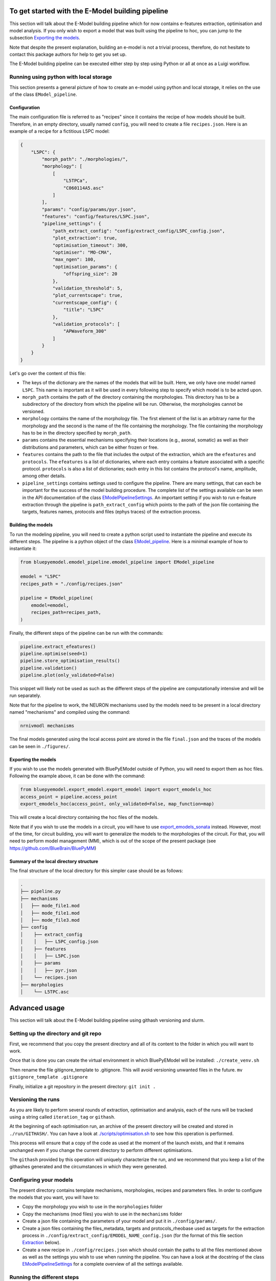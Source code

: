 To get started with the E-Model building pipeline
=================================================

This section will talk about the E-Model building pipeline which for now contains e-features extraction, optimisation and model analysis. If you only wish to export a model that was built using the pipeline to hoc, you can jump to the subsection `Exporting the models`_.

Note that despite the present explanation, building an e-model is not a trivial process, therefore, do not hesitate to contact this package authors for help to get you set up.

The E-Model building pipeline can be executed either step by step using Python or all at once as a Luigi workflow.

Running using python with local storage
---------------------------------------

This section presents a general picture of how to create an e-model using python and local storage, it relies on the use of the class ``EModel_pipeline``.

Configuration
~~~~~~~~~~~~~

The main configuration file is referred to as "recipes" since it contains the recipe of how models should be built.
Therefore, in an empty directory, usually named ``config``, you will need to create a file ``recipes.json``. Here is an example of a recipe for a fictitious L5PC model:

.. code-block:: python

    {
        "L5PC": {
            "morph_path": "./morphologies/",
            "morphology": [
                [
                    "L5TPCa",
                    "C060114A5.asc"
                ]
            ],
            "params": "config/params/pyr.json",
            "features": "config/features/L5PC.json",
            "pipeline_settings": {
                "path_extract_config": "config/extract_config/L5PC_config.json",
                "plot_extraction": true,
                "optimisation_timeout": 300,
                "optimiser": "MO-CMA",
                "max_ngen": 100,
                "optimisation_params": {
                    "offspring_size": 20
                },
                "validation_threshold": 5,
                "plot_currentscape": true,
                "currentscape_config": {
                    "title": "L5PC"
                },
                "validation_protocols": [
                    "APWaveform_300"
                ]
            }
        }
    }

Let's go over the content of this file:

* The keys of the dictionary are the names of the models that will be built. Here, we only have one model named ``L5PC``. This name is important as it will be used in every following step to specify which model is to be acted upon.
* ``morph_path`` contains the path of the directory containing the morphologies. This directory has to be a subdirectory of the directory from which the pipeline will be run. Otherwise, the morphologies cannot be versioned.
* ``morphology`` contains the name of the morphology file. The first element of the list is an arbitrary name for the morphology and the second is the name of the file containing the morphology. The file containing the morphology has to be in the directory specified by ``morph_path``.
* ``params`` contains the essential mechanisms specifying their locations (e.g., axonal, somatic) as well as their distributions and parameters, which can be either frozen or free.
* ``features`` contains the path to the file that includes the output of the extraction, which are the ``efeatures`` and ``protocols``. The ``efeatures`` is a list of dictionaries, where each entry contains a feature associated with a specific protocol. ``protocols`` is also a list of dictionaries; each entry in this list contains the protocol's name, amplitude, among other details.
* ``pipeline_settings`` contains settings used to configure the pipeline. There are many settings, that can each be important for the success of the model building procedure. The complete list of the settings available can be seen in the API documentation of the class `EModelPipelineSettings <../../bluepyemodel/emodel_pipeline/emodel_settings.py>`_. An important setting if you wish to run e-feature extraction through the pipeline is ``path_extract_config`` which points to the path of the json file containing the targets, features names, protocols and files (ephys traces) of the extraction process.

Building the models
~~~~~~~~~~~~~~~~~~~

To run the modeling pipeline, you will need to create a python script used to instantiate the pipeline and execute its different steps. The pipeline is a python object of the class `EModel_pipeline <../../bluepyemodel/emodel_pipeline/emodel_pipeline.py>`_. Here is a minimal example of how to instantiate it:

.. code-block:: python

    from bluepyemodel.emodel_pipeline.emodel_pipeline import EModel_pipeline

    emodel = "L5PC"
    recipes_path = "./config/recipes.json"

    pipeline = EModel_pipeline(
        emodel=emodel,
        recipes_path=recipes_path,
    )

Finally, the different steps of the pipeline can be run with the commands:

.. code-block:: python

    pipeline.extract_efeatures()
    pipeline.optimise(seed=1)
    pipeline.store_optimisation_results()
    pipeline.validation()
    pipeline.plot(only_validated=False)

This snippet will likely not be used as such as the different steps of the pipeline are computationally intensive and will be run separately.

Note that for the pipeline to work, the NEURON mechanisms used by the models need to be present in a local directory named "mechanisms" and compiled using the command:

.. code-block:: python

    nrnivmodl mechanisms

The final models generated using the local access point are stored in the file ``final.json`` and the traces of the models can be seen in ``./figures/``.

Exporting the models
~~~~~~~~~~~~~~~~~~~~

If you wish to use the models generated with BluePyEModel outside of Python, you will need to export them as hoc files.
Following the example above, it can be done with the command:

.. code-block:: python

    from bluepyemodel.export_emodel.export_emodel import export_emodels_hoc
    access_point = pipeline.access_point
    export_emodels_hoc(access_point, only_validated=False, map_function=map)

This will create a local directory containing the hoc files of the models.

Note that if you wish to use the models in a circuit, you will have to use `export_emodels_sonata <../../bluepyemodel/export_emodel/export_emodel.py#L130>`_ instead.
However, most of the time, for circuit building, you will want to generalize the models to the morphologies of the circuit. For that, you will need to perform model management (MM), which is out of the scope of the present package (see `https://github.com/BlueBrain/BluePyMM <https://github.com/BlueBrain/BluePyMM>`_)

Summary of the local directory structure
~~~~~~~~~~~~~~~~~~~~~~~~~~~~~~~~~~~~~~~~

The final structure of the local directory for this simpler case should be as follows:

.. code-block::

    .
    ├── pipeline.py
    ├── mechanisms
    │   ├── mode_file1.mod
    │   ├── mode_file1.mod
    │   ├── mode_file3.mod
    ├── config
    │    ├── extract_config
    │    │   ├── L5PC_config.json
    │    ├── features
    │    │   ├── L5PC.json
    │    ├── params
    │    │   ├── pyr.json
    │    └── recipes.json
    ├── morphologies
    │    └── L5TPC.asc


Advanced usage
==============

This section will talk about the E-Model building pipeline using githash versioning and slurm.

Setting up the directory and git repo
-------------------------------------

First, we recommend that you copy the present directory and all of its content to the folder in which you will want to work.

Once that is done you can create the virtual environment in which BluePyEModel will be installed:
``./create_venv.sh``

Then rename the file gitignore_template to .gitignore. This will avoid versioning unwanted files in the future.
``mv gitignore_template .gitignore``

Finally, initialize a git repository in the present directory:
``git init .``

Versioning the runs
-------------------

As you are likely to perform several rounds of extraction, optimisation and analysis, each of the runs will be tracked using a string called ``iteration_tag`` or ``githash``.

At the beginning of each optimisation run, an archive of the present directory will be created and stored in ``./run/GITHASH/``. You can have a look at `./scripts/optimisation.sh <./scripts/optimisation.sh>`_ to see how this operation is performed.

This process will ensure that a copy of the code as used at the moment of the launch exists, and that it remains unchanged even if you change the current directory to perform different optimisations.

The ``githash`` provided by this operation will uniquely characterize the run, and we recommend that you keep a list of the githashes generated and the circumstances in which they were generated.

Configuring your models
-----------------------

The present directory contains template mechanisms, morphologies, recipes and parameters files.
In order to configure the models that you want, you will have to:

* Copy the morphology you wish to use in the ``morphologies`` folder
* Copy the mechanisms (mod files) you wish to use in the ``mechanisms`` folder
* Create a json file containing the parameters of your model and put it in ``./config/params/``.
* Create a json files containing the files_metadata, targets and protocols_rheobase used as targets for the extraction process in ``./config/extract_config/EMODEL_NAME_config.json`` (for the format of this file section `Extraction`_ below).
* Create a new recipe in ``./config/recipes.json`` which should contain the paths to all the files mentioned above as well as the settings you wish to use when running the pipeline. You can have a look at the docstring of the class `EModelPipelineSettings <../../bluepyemodel/emodel_pipeline/emodel_settings.py>`_ for a complete overview of all the settings available.

Running the different steps
---------------------------

The main script used to execute the different steps of model building is the file `pipeline.py <pipeline.py>`_. It contains the commands calling BluePyEModel to perform the operations related to extraction, optimisation, analysis and validation.

Extraction
~~~~~~~~~~

To perform extraction, you will need an extraction config file as mentioned above. This file should contain the metadata of the ephys files that should be considered as well as the targets (protocols and efeatures) that should be extracted from the recordings present in these files.
It is recommended that you generate this file programmatically. The notebook `./extraction_configuration.ipynb <./extraction_configuration.ipynb>`_ gives an example of how to do so.

Then, to run the extraction, inform the name of the emodel in ``scripts/extract.sh`` and execute the file. Please navigate to the scripts directory in your terminal and then execute the following command: ``./extract.sh``
The name of the emodel must match an entry of the file ``recipes.json``.

The results of the extraction (if all goes well), should appear at the path mentioned in the entry ``features`` of the recipe. By convention, this path is usually set to ``./config/features/EMODEL_NAME.json``.
If you asked for the extraction to be plotted in the settings, the plots will be in ``./figures/EMODEL_NAME/extraction/``.

For a complete description of the extraction process, its inner working and settings please refer the `README and examples of BluePyEfe on GitHub <https://github.com/BlueBrain/BluePyEfe/>`_.

Optimisation
~~~~~~~~~~~~

To perform optimisation, you will need to provide a morphology, mechanisms and a parameter configuration file in your recipe.

As optimisation is a costly operation, we will show here how to execute it in parallel using slurm.

First, you will need to compile the mechanisms, which can be done with the command:

.. code-block:: python

    nrnivmodl mechanisms

Configure the #SBATCH directives at the beginning of your SLURM sbatch file according to your job requirements. Then, inform your emodel name in ``./scripts/optimisation.sh`` and execute it. Please navigate to the scripts directory in your terminal and then execute the following command: ``./optimisation.sh``
This will create several slurm jobs for different optimisation seeds and the githash associated to the run (keep it preciously!).

The optimisation usually takes between 2 and 72 hours depending on the complexity of the model.
If the model is not finished after 24 hours, you will need to resume it manually by informing the githash of the run in ``./scripts/optimisation.sh`` and executing it again.
To monitor the state of the optimisation, please have a look at the notebook `./monitor_optimisations.ipynb <./monitor_optimisations.ipynb>`_.

For a more in depth overview of the optimisation process please have a look at the `documentation and examples of the package BluePyOpt on GitHub <https://github.com/BlueBrain/BluePyOpt>`_.

Analysis
~~~~~~~~

Once a round of optimisation is finished, you might want to extract the results from the checkpoint files generated by the optimisation process and plot the traces and scores of the best models.

To do so, inform your emodel name and githash in ``./script/analysis.sh`` and execute it.

It will create a slurm job that will store the results in a local file called ``final.json`` as well as plot figures for these models that you will find in ``./figures/EMODEL_NAME/``.

If you wish to interact with the models, please have a look at the notebook `./exploit_models.ipynb <./exploit_models.ipynb>`_.

Currentscape plots can also be plotted by BluePyEModel, along with the other analysis figures. To do so, you simply have to add ``"plot_currentscape": true,`` to the ``pipeline_settings`` dict of ``./config/recipes.json``. All currents are recorded in [pA]. The currentscape figures are created using the same recordings, and are saved under ``./figures/EMODEL_NAME/currentscape``. If you want to customise your currentscape plots, you can pass a currentscape config to the ``pipeline_settings`` dict of ``./config/recipes.json`` under the key ``currentscape_config``. You can find more information about currentscape and its config `here <https://github.com/BlueBrain/Currentscape>`_.

The recordings of the voltage, as well as every available ionic currents and ionic concentration can be saved locally to ``./recordings`` when setting ``save_recordings`` to ``true`` in the ``pipeline_settings``.

If you don't want to have mechanism-specific currents in the currentscape plots, but have e.g. whole ionic currents plotted, it is possible by putting the names of the variables you want to plot under ``["current"]["names"]`` in the currentscape_config.

Validation
~~~~~~~~~~

If you wish to perform validation of your model (testing the model on protocols unseen during optimisation), you will have to mark these targets as such in your pipeline settings in the recipe file before efeature extraction.

Then, to run the validation, inform the emodel name and githash in ``./script/analysis.sh`` and execute it.
Once the validation is done, the models in your final.json will have a field ``passedValidation``.
This field can have 3 values:

* If it is None, that means the model did not go yet through validation.
* If it is False, it means the models did not pass validation successfully.
* If it is True, the model passed validation successfully.

As for the other steps, please have a look at the `docstring of the settings <../../bluepyemodel/emodel_pipeline/emodel_settings.py>`_ to configure the validation step.
